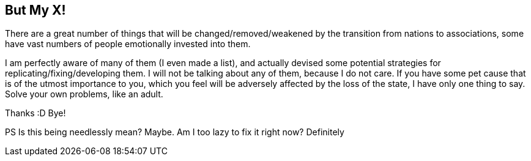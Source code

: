 <<<
== But My X!

There are a great number of things that will be changed/removed/weakened by the transition from nations to associations, some have vast numbers of people emotionally invested into them.

I am perfectly aware of many of them (I even made a list), and actually devised some potential strategies for replicating/fixing/developing them.  I will not be talking about any of them, because I do not care.  If you have some pet cause that is of the utmost importance to you, which you feel will be adversely affected by the loss of the state, I have only one thing to say.  Solve your own problems, like an adult.

Thanks :D
Bye!

PS Is this being needlessly mean?  Maybe.  Am I too lazy to fix it right now?  Definitely

